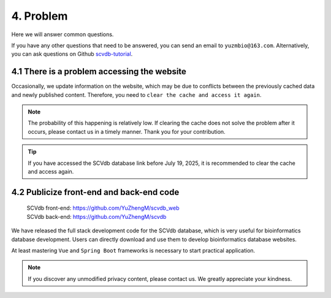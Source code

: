 4. Problem
===========================

Here we will answer common questions.

If you have any other questions that need to be answered, you can send an email to ``yuzmbio@163.com``.
Alternatively, you can ask questions on Github `scvdb-tutorial <https://github.com/YuZhengM/scvdb-tutorial>`_.

4.1 There is a problem accessing the website
----------------------------------------------

Occasionally, we update information on the website, which may be due to conflicts between the previously cached data and newly published content.
Therefore, you need to ``clear the cache and access it again``.

.. note::

    The probability of this happening is relatively low. If clearing the cache does not solve the problem after it occurs, please contact us in a timely manner. Thank you for your contribution.

.. tip::

    If you have accessed the SCVdb database link before July 19, 2025, it is recommended to clear the cache and access again.

4.2 Publicize front-end and back-end code
----------------------------------------------

 | SCVdb front-end: https://github.com/YuZhengM/scvdb_web
 | SCVdb back-end: https://github.com/YuZhengM/scvdb

We have released the full stack development code for the SCVdb database, which is very useful for bioinformatics database development.
Users can directly download and use them to develop bioinformatics database websites.

At least mastering ``Vue`` and ``Spring Boot`` frameworks is necessary to start practical application.

.. note::

    If you discover any unmodified privacy content, please contact us. We greatly appreciate your kindness.
